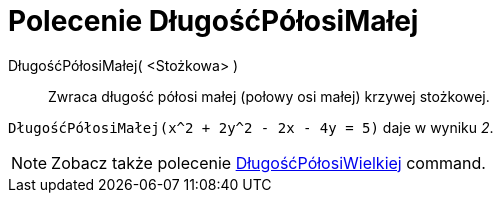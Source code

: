 = Polecenie DługośćPółosiMałej
:page-en: commands/SemiMinorAxisLength
ifdef::env-github[:imagesdir: /en/modules/ROOT/assets/images]

DługośćPółosiMałej( <Stożkowa> )::
  Zwraca długość półosi małej (połowy osi małej) krzywej stożkowej.

[EXAMPLE]
====

`++DługośćPółosiMałej(x^2 + 2y^2 - 2x - 4y = 5)++` daje w wyniku _2_.

====

[NOTE]
====

Zobacz także polecenie xref:/commands/DługośćPółosiWielkiej.adoc[DługośćPółosiWielkiej] command.

====
